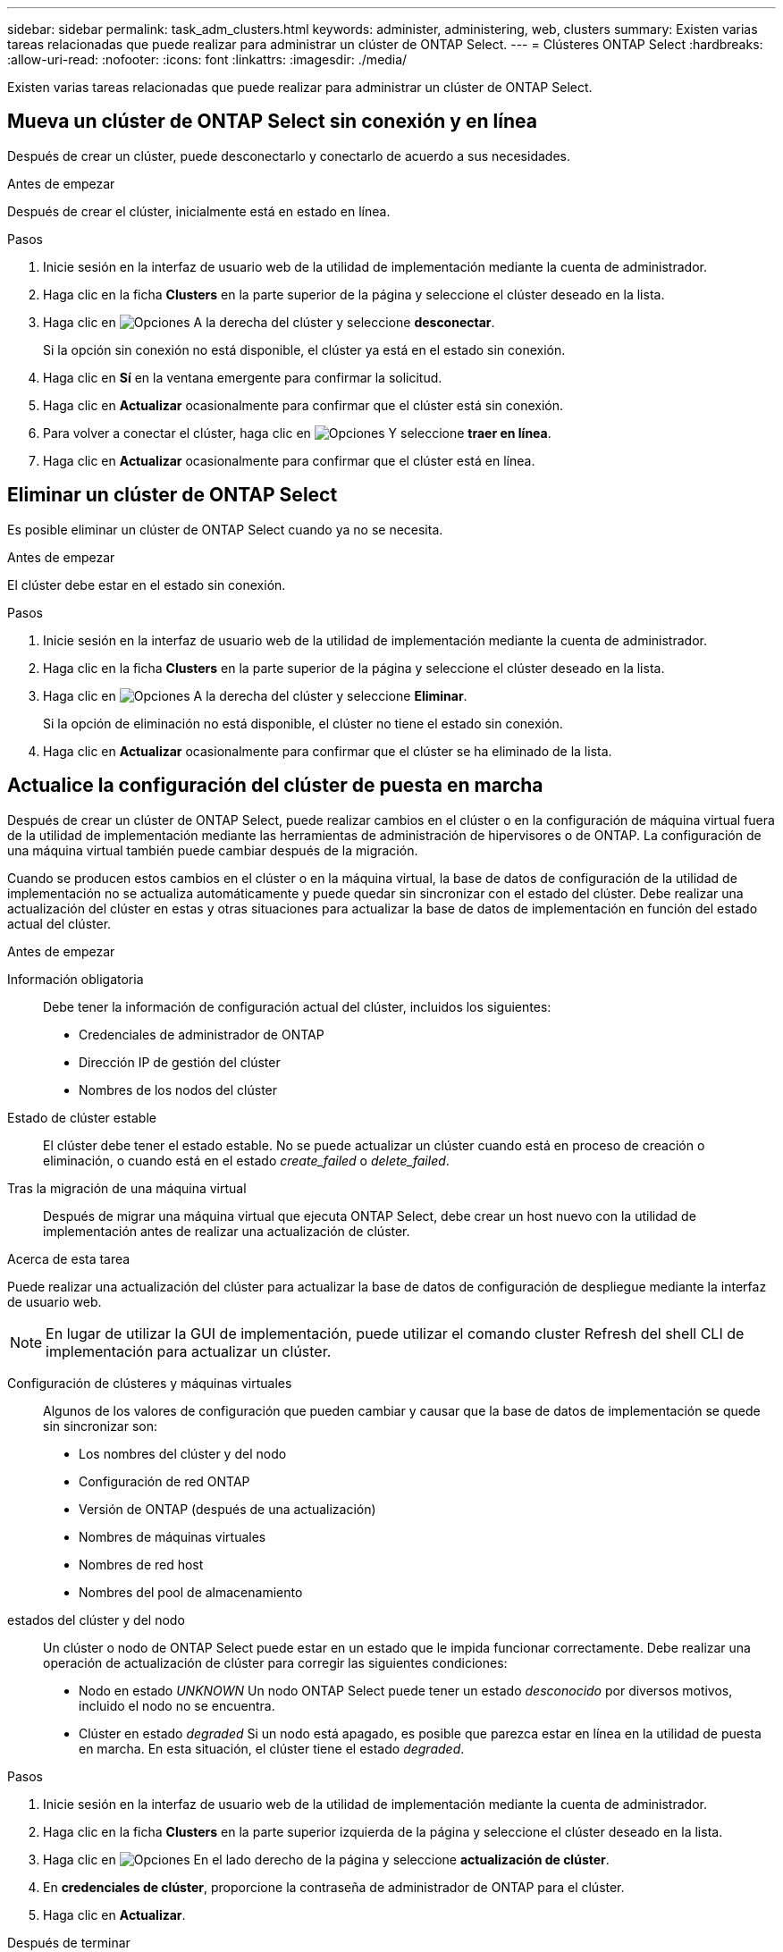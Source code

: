 ---
sidebar: sidebar 
permalink: task_adm_clusters.html 
keywords: administer, administering, web, clusters 
summary: Existen varias tareas relacionadas que puede realizar para administrar un clúster de ONTAP Select. 
---
= Clústeres ONTAP Select
:hardbreaks:
:allow-uri-read: 
:nofooter: 
:icons: font
:linkattrs: 
:imagesdir: ./media/


[role="lead"]
Existen varias tareas relacionadas que puede realizar para administrar un clúster de ONTAP Select.



== Mueva un clúster de ONTAP Select sin conexión y en línea

Después de crear un clúster, puede desconectarlo y conectarlo de acuerdo a sus necesidades.

.Antes de empezar
Después de crear el clúster, inicialmente está en estado en línea.

.Pasos
. Inicie sesión en la interfaz de usuario web de la utilidad de implementación mediante la cuenta de administrador.
. Haga clic en la ficha *Clusters* en la parte superior de la página y seleccione el clúster deseado en la lista.
. Haga clic en image:icon_kebab.gif["Opciones"] A la derecha del clúster y seleccione *desconectar*.
+
Si la opción sin conexión no está disponible, el clúster ya está en el estado sin conexión.

. Haga clic en *Sí* en la ventana emergente para confirmar la solicitud.
. Haga clic en *Actualizar* ocasionalmente para confirmar que el clúster está sin conexión.
. Para volver a conectar el clúster, haga clic en image:icon_kebab.gif["Opciones"] Y seleccione *traer en línea*.
. Haga clic en *Actualizar* ocasionalmente para confirmar que el clúster está en línea.




== Eliminar un clúster de ONTAP Select

Es posible eliminar un clúster de ONTAP Select cuando ya no se necesita.

.Antes de empezar
El clúster debe estar en el estado sin conexión.

.Pasos
. Inicie sesión en la interfaz de usuario web de la utilidad de implementación mediante la cuenta de administrador.
. Haga clic en la ficha *Clusters* en la parte superior de la página y seleccione el clúster deseado en la lista.
. Haga clic en image:icon_kebab.gif["Opciones"] A la derecha del clúster y seleccione *Eliminar*.
+
Si la opción de eliminación no está disponible, el clúster no tiene el estado sin conexión.

. Haga clic en *Actualizar* ocasionalmente para confirmar que el clúster se ha eliminado de la lista.




== Actualice la configuración del clúster de puesta en marcha

Después de crear un clúster de ONTAP Select, puede realizar cambios en el clúster o en la configuración de máquina virtual fuera de la utilidad de implementación mediante las herramientas de administración de hipervisores o de ONTAP. La configuración de una máquina virtual también puede cambiar después de la migración.

Cuando se producen estos cambios en el clúster o en la máquina virtual, la base de datos de configuración de la utilidad de implementación no se actualiza automáticamente y puede quedar sin sincronizar con el estado del clúster. Debe realizar una actualización del clúster en estas y otras situaciones para actualizar la base de datos de implementación en función del estado actual del clúster.

.Antes de empezar
Información obligatoria:: Debe tener la información de configuración actual del clúster, incluidos los siguientes:
+
--
* Credenciales de administrador de ONTAP
* Dirección IP de gestión del clúster
* Nombres de los nodos del clúster


--
Estado de clúster estable:: El clúster debe tener el estado estable. No se puede actualizar un clúster cuando está en proceso de creación o eliminación, o cuando está en el estado _create_failed_ o _delete_failed_.
Tras la migración de una máquina virtual:: Después de migrar una máquina virtual que ejecuta ONTAP Select, debe crear un host nuevo con la utilidad de implementación antes de realizar una actualización de clúster.


.Acerca de esta tarea
Puede realizar una actualización del clúster para actualizar la base de datos de configuración de despliegue mediante la interfaz de usuario web.


NOTE: En lugar de utilizar la GUI de implementación, puede utilizar el comando cluster Refresh del shell CLI de implementación para actualizar un clúster.

Configuración de clústeres y máquinas virtuales:: Algunos de los valores de configuración que pueden cambiar y causar que la base de datos de implementación se quede sin sincronizar son:
+
--
* Los nombres del clúster y del nodo
* Configuración de red ONTAP
* Versión de ONTAP (después de una actualización)
* Nombres de máquinas virtuales
* Nombres de red host
* Nombres del pool de almacenamiento


--
estados del clúster y del nodo:: Un clúster o nodo de ONTAP Select puede estar en un estado que le impida funcionar correctamente. Debe realizar una operación de actualización de clúster para corregir las siguientes condiciones:
+
--
* Nodo en estado _UNKNOWN_
Un nodo ONTAP Select puede tener un estado _desconocido_ por diversos motivos, incluido el nodo no se encuentra.
* Clúster en estado _degraded_
Si un nodo está apagado, es posible que parezca estar en línea en la utilidad de puesta en marcha. En esta situación, el clúster tiene el estado _degraded_.


--


.Pasos
. Inicie sesión en la interfaz de usuario web de la utilidad de implementación mediante la cuenta de administrador.
. Haga clic en la ficha *Clusters* en la parte superior izquierda de la página y seleccione el clúster deseado en la lista.
. Haga clic en image:icon_kebab.gif["Opciones"] En el lado derecho de la página y seleccione *actualización de clúster*.
. En *credenciales de clúster*, proporcione la contraseña de administrador de ONTAP para el clúster.
. Haga clic en *Actualizar*.


.Después de terminar
Si la operación se realiza correctamente, se actualiza el campo _Last Refresh_. Debe realizar un backup de los datos de configuración de implementación después de completar la operación de actualización del clúster.
